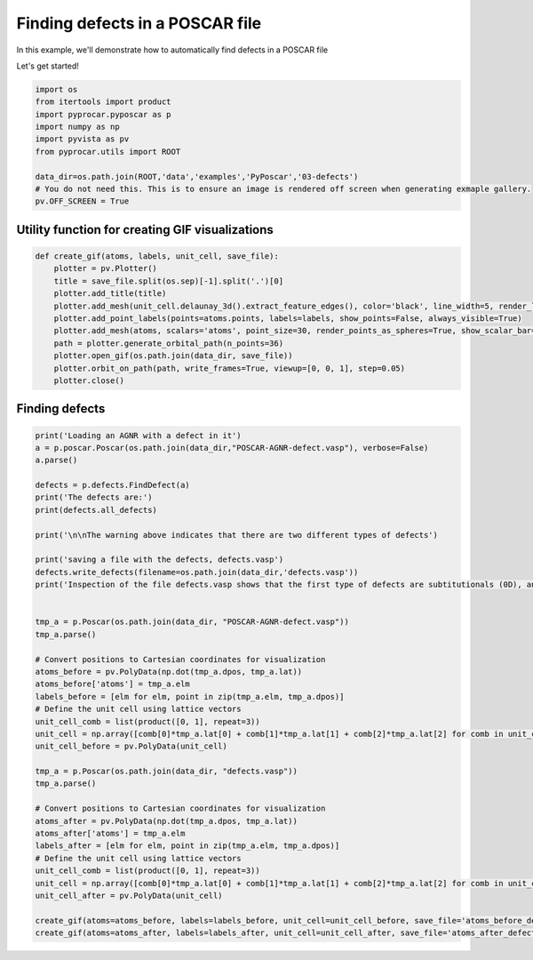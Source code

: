 
.. DO NOT EDIT.
.. THIS FILE WAS AUTOMATICALLY GENERATED BY SPHINX-GALLERY.
.. TO MAKE CHANGES, EDIT THE SOURCE PYTHON FILE:
.. "examples\06-PyPoscar\plot_finding_defects_pyposcar.py"
.. LINE NUMBERS ARE GIVEN BELOW.

.. only:: html

    .. note::
        :class: sphx-glr-download-link-note

        :ref:`Go to the end <sphx_glr_download_examples_06-PyPoscar_plot_finding_defects_pyposcar.py>`
        to download the full example code

.. rst-class:: sphx-glr-example-title

.. _sphx_glr_examples_06-PyPoscar_plot_finding_defects_pyposcar.py:


.. _ref_example_finding_defect:

Finding defects in a POSCAR file
~~~~~~~~~~~~~~~~~~~~~~~~~~~~~~~~~~~~~~~~~~~~~~~~~~~~~~~~

In this example, we'll demonstrate how to automatically find defects in a POSCAR file

Let's get started!

.. GENERATED FROM PYTHON SOURCE LINES 11-22

.. code-block:: default


    import os
    from itertools import product
    import pyprocar.pyposcar as p
    import numpy as np
    import pyvista as pv
    from pyprocar.utils import ROOT

    data_dir=os.path.join(ROOT,'data','examples','PyPoscar','03-defects')
    # You do not need this. This is to ensure an image is rendered off screen when generating exmaple gallery.
    pv.OFF_SCREEN = True







.. GENERATED FROM PYTHON SOURCE LINES 23-25

Utility function for creating GIF visualizations
++++++++++++++++++++++++++++++++++++++++++++++++

.. GENERATED FROM PYTHON SOURCE LINES 25-38

.. code-block:: default


    def create_gif(atoms, labels, unit_cell, save_file):
        plotter = pv.Plotter()
        title = save_file.split(os.sep)[-1].split('.')[0]
        plotter.add_title(title)
        plotter.add_mesh(unit_cell.delaunay_3d().extract_feature_edges(), color='black', line_width=5, render_lines_as_tubes=True)
        plotter.add_point_labels(points=atoms.points, labels=labels, show_points=False, always_visible=True)
        plotter.add_mesh(atoms, scalars='atoms', point_size=30, render_points_as_spheres=True, show_scalar_bar=False)
        path = plotter.generate_orbital_path(n_points=36)
        plotter.open_gif(os.path.join(data_dir, save_file))
        plotter.orbit_on_path(path, write_frames=True, viewup=[0, 0, 1], step=0.05)
        plotter.close()








.. GENERATED FROM PYTHON SOURCE LINES 39-41

Finding defects
++++++++++++++++++++++++++++++++++++

.. GENERATED FROM PYTHON SOURCE LINES 41-83

.. code-block:: default


    print('Loading an AGNR with a defect in it')
    a = p.poscar.Poscar(os.path.join(data_dir,"POSCAR-AGNR-defect.vasp"), verbose=False)
    a.parse()

    defects = p.defects.FindDefect(a)
    print('The defects are:')
    print(defects.all_defects)

    print('\n\nThe warning above indicates that there are two different types of defects')

    print('saving a file with the defects, defects.vasp')
    defects.write_defects(filename=os.path.join(data_dir,'defects.vasp'))
    print('Inspection of the file defects.vasp shows that the first type of defects are subtitutionals (0D), and the second are the AGRN edges (1D)')


    tmp_a = p.Poscar(os.path.join(data_dir, "POSCAR-AGNR-defect.vasp"))
    tmp_a.parse()

    # Convert positions to Cartesian coordinates for visualization
    atoms_before = pv.PolyData(np.dot(tmp_a.dpos, tmp_a.lat))
    atoms_before['atoms'] = tmp_a.elm
    labels_before = [elm for elm, point in zip(tmp_a.elm, tmp_a.dpos)]
    # Define the unit cell using lattice vectors
    unit_cell_comb = list(product([0, 1], repeat=3))
    unit_cell = np.array([comb[0]*tmp_a.lat[0] + comb[1]*tmp_a.lat[1] + comb[2]*tmp_a.lat[2] for comb in unit_cell_comb])
    unit_cell_before = pv.PolyData(unit_cell)

    tmp_a = p.Poscar(os.path.join(data_dir, "defects.vasp"))
    tmp_a.parse()

    # Convert positions to Cartesian coordinates for visualization
    atoms_after = pv.PolyData(np.dot(tmp_a.dpos, tmp_a.lat))
    atoms_after['atoms'] = tmp_a.elm
    labels_after = [elm for elm, point in zip(tmp_a.elm, tmp_a.dpos)]
    # Define the unit cell using lattice vectors
    unit_cell_comb = list(product([0, 1], repeat=3))
    unit_cell = np.array([comb[0]*tmp_a.lat[0] + comb[1]*tmp_a.lat[1] + comb[2]*tmp_a.lat[2] for comb in unit_cell_comb])
    unit_cell_after = pv.PolyData(unit_cell)

    create_gif(atoms=atoms_before, labels=labels_before, unit_cell=unit_cell_before, save_file='atoms_before_defect_finding.gif')
    create_gif(atoms=atoms_after, labels=labels_after, unit_cell=unit_cell_after, save_file='atoms_after_defect_finding.gif')



.. rst-class:: sphx-glr-horizontal


    *

      .. image-sg:: /examples/06-PyPoscar/images/sphx_glr_plot_finding_defects_pyposcar_001.gif
          :alt: plot finding defects pyposcar
          :srcset: /examples/06-PyPoscar/images/sphx_glr_plot_finding_defects_pyposcar_001.gif
          :class: sphx-glr-multi-img

    *

      .. image-sg:: /examples/06-PyPoscar/images/sphx_glr_plot_finding_defects_pyposcar_002.gif
          :alt: plot finding defects pyposcar
          :srcset: /examples/06-PyPoscar/images/sphx_glr_plot_finding_defects_pyposcar_002.gif
          :class: sphx-glr-multi-img


.. rst-class:: sphx-glr-script-out

 .. code-block:: none

    Loading an AGNR with a defect in it


    WARNING: in FindDefect.find_forgein_atoms() more than two sets of atoms were found. Cluster delimited by `minima`=  [12 29] , `maxima=` [ 7 15 42]
    Only elements with less than  12 atoms are regarded as defects


    WARNING: in FindDefect.nearest_neighbors_environment() more than two sets of atoms were found. Cluster delimited by `minima`=  [15 30] , `maxima=` [10 19 40]
    Only elements with environments less abundant than  15  are regarded as defects
    The defects are:
    [1, 2, 16, 17, 19, 20, 22, 25, 26, 27, 32, 33, 35, 36, 50, 51, 52, 53, 54, 55, 56, 57, 58, 59, 60, 61, 62, 63, 64, 65]


    The warning above indicates that there are two different types of defects
    saving a file with the defects, defects.vasp
    Inspection of the file defects.vasp shows that the first type of defects are subtitutionals (0D), and the second are the AGRN edges (1D)





.. rst-class:: sphx-glr-timing

   **Total running time of the script:** ( 0 minutes  7.793 seconds)


.. _sphx_glr_download_examples_06-PyPoscar_plot_finding_defects_pyposcar.py:

.. only:: html

  .. container:: sphx-glr-footer sphx-glr-footer-example




    .. container:: sphx-glr-download sphx-glr-download-python

      :download:`Download Python source code: plot_finding_defects_pyposcar.py <plot_finding_defects_pyposcar.py>`

    .. container:: sphx-glr-download sphx-glr-download-jupyter

      :download:`Download Jupyter notebook: plot_finding_defects_pyposcar.ipynb <plot_finding_defects_pyposcar.ipynb>`


.. only:: html

 .. rst-class:: sphx-glr-signature

    `Gallery generated by Sphinx-Gallery <https://sphinx-gallery.github.io>`_
